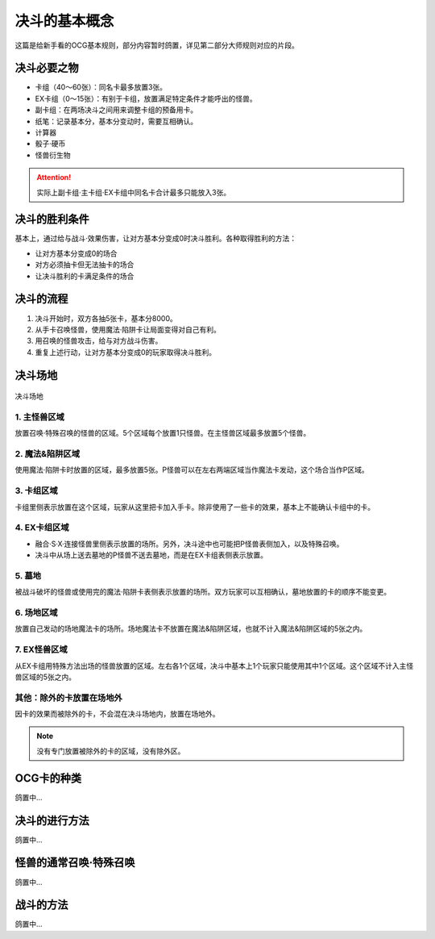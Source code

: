 =================
决斗的基本概念
=================

.. role:: strike
    :class: strike

这篇是给新手看的OCG基本规则，部分内容暂时鸽置，详见第二部分大师规则对应的片段。

决斗必要之物
==============

- 卡组（40～60张）：同名卡最多放置3张。
- EX卡组（0～15张）：有别于卡组，放置满足特定条件才能呼出的怪兽。
- 副卡组：在两场决斗之间用来调整卡组的预备用卡。
- 纸笔：记录基本分，基本分变动时，需要互相确认。
- 计算器
- 骰子·硬币
- 怪兽衍生物

.. attention:: 实际上副卡组·主卡组·EX卡组中同名卡合计最多只能放入3张。

决斗的胜利条件
================

基本上，通过给与战斗·效果伤害，让对方基本分变成0时决斗胜利。各种取得胜利的方法：

- 让对方基本分变成0的场合
- 对方必须抽卡但无法抽卡的场合
- 让决斗胜利的卡满足条件的场合

决斗的流程
=============

1. 决斗开始时，双方各抽5张卡，基本分8000。
2. 从手卡召唤怪兽，使用魔法·陷阱卡让局面变得对自己有利。
3. 用召唤的怪兽攻击，给与对方战斗伤害。
4. 重复上述行动，让对方基本分变成0的玩家取得决斗胜利。

决斗场地
============

.. figure:: ../.static/c01/1.png
    :align: center
    :target: ../.static/c01/1.png

    决斗场地

1. 主怪兽区域
----------------

放置召唤·特殊召唤的怪兽的区域。5个区域每个放置1只怪兽。在主怪兽区域最多放置5个怪兽。

2. 魔法&陷阱区域
---------------------

使用魔法·陷阱卡时放置的区域，最多放置5张。P怪兽可以在左右两端区域当作魔法卡发动，这个场合当作P区域。

3. 卡组区域
--------------

卡组里侧表示放置在这个区域，玩家从这里把卡加入手卡。除非使用了一些卡的效果，基本上不能确认卡组中的卡。

4. EX卡组区域
----------------

- 融合·S·X·连接怪兽里侧表示放置的场所。另外，决斗途中也可能把P怪兽表侧加入，以及特殊召唤。
- 决斗中从场上送去墓地的P怪兽不送去墓地，而是在EX卡组表侧表示放置。

5. 墓地
-----------

被战斗破坏的怪兽或使用完的魔法·陷阱卡表侧表示放置的场所。双方玩家可以互相确认，墓地放置的卡的顺序不能变更。

6. 场地区域
---------------

放置自己发动的场地魔法卡的场所。场地魔法卡不放置在魔法&陷阱区域，也就不计入魔法&陷阱区域的5张之内。

7. EX怪兽区域
----------------

从EX卡组用特殊方法出场的怪兽放置的区域。左右各1个区域，决斗中基本上1个玩家只能使用其中1个区域。这个区域不计入主怪兽区域的5张之内。

其他：除外的卡放置在场地外
-------------------------------

因卡的效果而被除外的卡，不会混在决斗场地内，放置在场地外。

.. note:: 没有专门放置被除外的卡的区域，没有\ :strike:`除外区`\ 。

OCG卡的种类
==============

鸽置中...

决斗的进行方法
=================

鸽置中...

怪兽的通常召唤·特殊召唤
=========================

鸽置中...

战斗的方法
=============

鸽置中...
